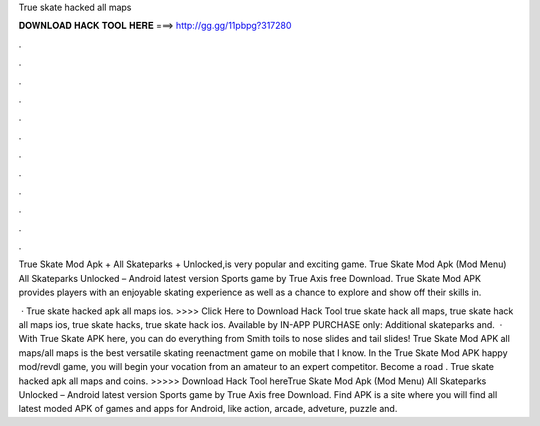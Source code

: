 True skate hacked all maps



𝐃𝐎𝐖𝐍𝐋𝐎𝐀𝐃 𝐇𝐀𝐂𝐊 𝐓𝐎𝐎𝐋 𝐇𝐄𝐑𝐄 ===> http://gg.gg/11pbpg?317280



.



.



.



.



.



.



.



.



.



.



.



.

True Skate Mod Apk + All Skateparks + Unlocked,is very popular and exciting game. True Skate Mod Apk (Mod Menu) All Skateparks Unlocked – Android latest version Sports game by True Axis free Download. True Skate Mod APK provides players with an enjoyable skating experience as well as a chance to explore and show off their skills in.

 · True skate hacked apk all maps ios. >>>> Click Here to Download Hack Tool true skate hack all maps, true skate hack all maps ios, true skate hacks, true skate hack ios. Available by IN-APP PURCHASE only: Additional skateparks and.  · With True Skate APK here, you can do everything from Smith toils to nose slides and tail slides! True Skate Mod APK all maps/all maps is the best versatile skating reenactment game on mobile that I know. In the True Skate Mod APK happy mod/revdl game, you will begin your vocation from an amateur to an expert competitor. Become a road . True skate hacked apk all maps and coins. >>>>> Download Hack Tool hereTrue Skate Mod Apk (Mod Menu) All Skateparks Unlocked – Android latest version Sports game by True Axis free Download. Find APK is a site where you will find all latest moded APK of games and apps for Android, like action, arcade, adveture, puzzle and.

